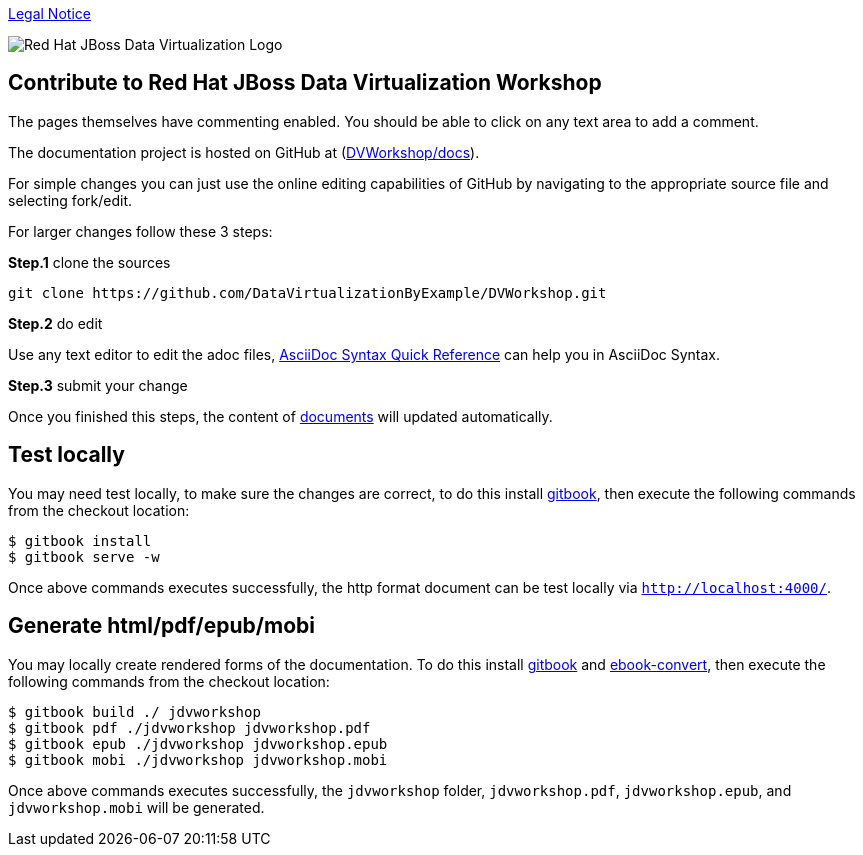 

link:./Legal_Notice.adoc[Legal Notice]

image::cover_small.jpg[Red Hat JBoss Data Virtualization Logo]

== Contribute to Red Hat JBoss Data Virtualization Workshop

The pages themselves have commenting enabled.  You should be able to click on any text area to add a comment.

The documentation project is hosted on GitHub at (https://github.com/DataVirtualizationByExample/DVWorkshop/tree/master/docs[DVWorkshop/docs]).

For simple changes you can just use the online editing capabilities of GitHub by navigating to the appropriate source file and selecting fork/edit.

For larger changes follow these 3 steps:

*Step.1* clone the sources

----
git clone https://github.com/DataVirtualizationByExample/DVWorkshop.git
---- 

*Step.2* do edit

Use any text editor to edit the adoc files, http://asciidoctor.org/docs/asciidoc-syntax-quick-reference/[AsciiDoc Syntax Quick Reference] can help you in AsciiDoc Syntax.

*Step.3* submit your change

Once you finished this steps, the content of https://teiid.gitbooks.io/documents/content/[documents] will updated automatically.

== Test locally

You may need test locally, to make sure the changes are correct, to do this install https://github.com/GitbookIO/gitbook[gitbook], then execute the following commands from the checkout location:

----
$ gitbook install
$ gitbook serve -w
----

Once above commands executes successfully, the http format document can be test locally via `http://localhost:4000/`.

== Generate html/pdf/epub/mobi 

You may locally create rendered forms of the documentation. To do this install https://github.com/GitbookIO/gitbook[gitbook] and https://help.gitbook.com/build/ebookconvert.html[ebook-convert], then execute the following commands from the checkout location:

----
$ gitbook build ./ jdvworkshop
$ gitbook pdf ./jdvworkshop jdvworkshop.pdf
$ gitbook epub ./jdvworkshop jdvworkshop.epub
$ gitbook mobi ./jdvworkshop jdvworkshop.mobi
----

Once above commands executes successfully, the `jdvworkshop` folder, `jdvworkshop.pdf`, `jdvworkshop.epub`, and `jdvworkshop.mobi` will be generated.


